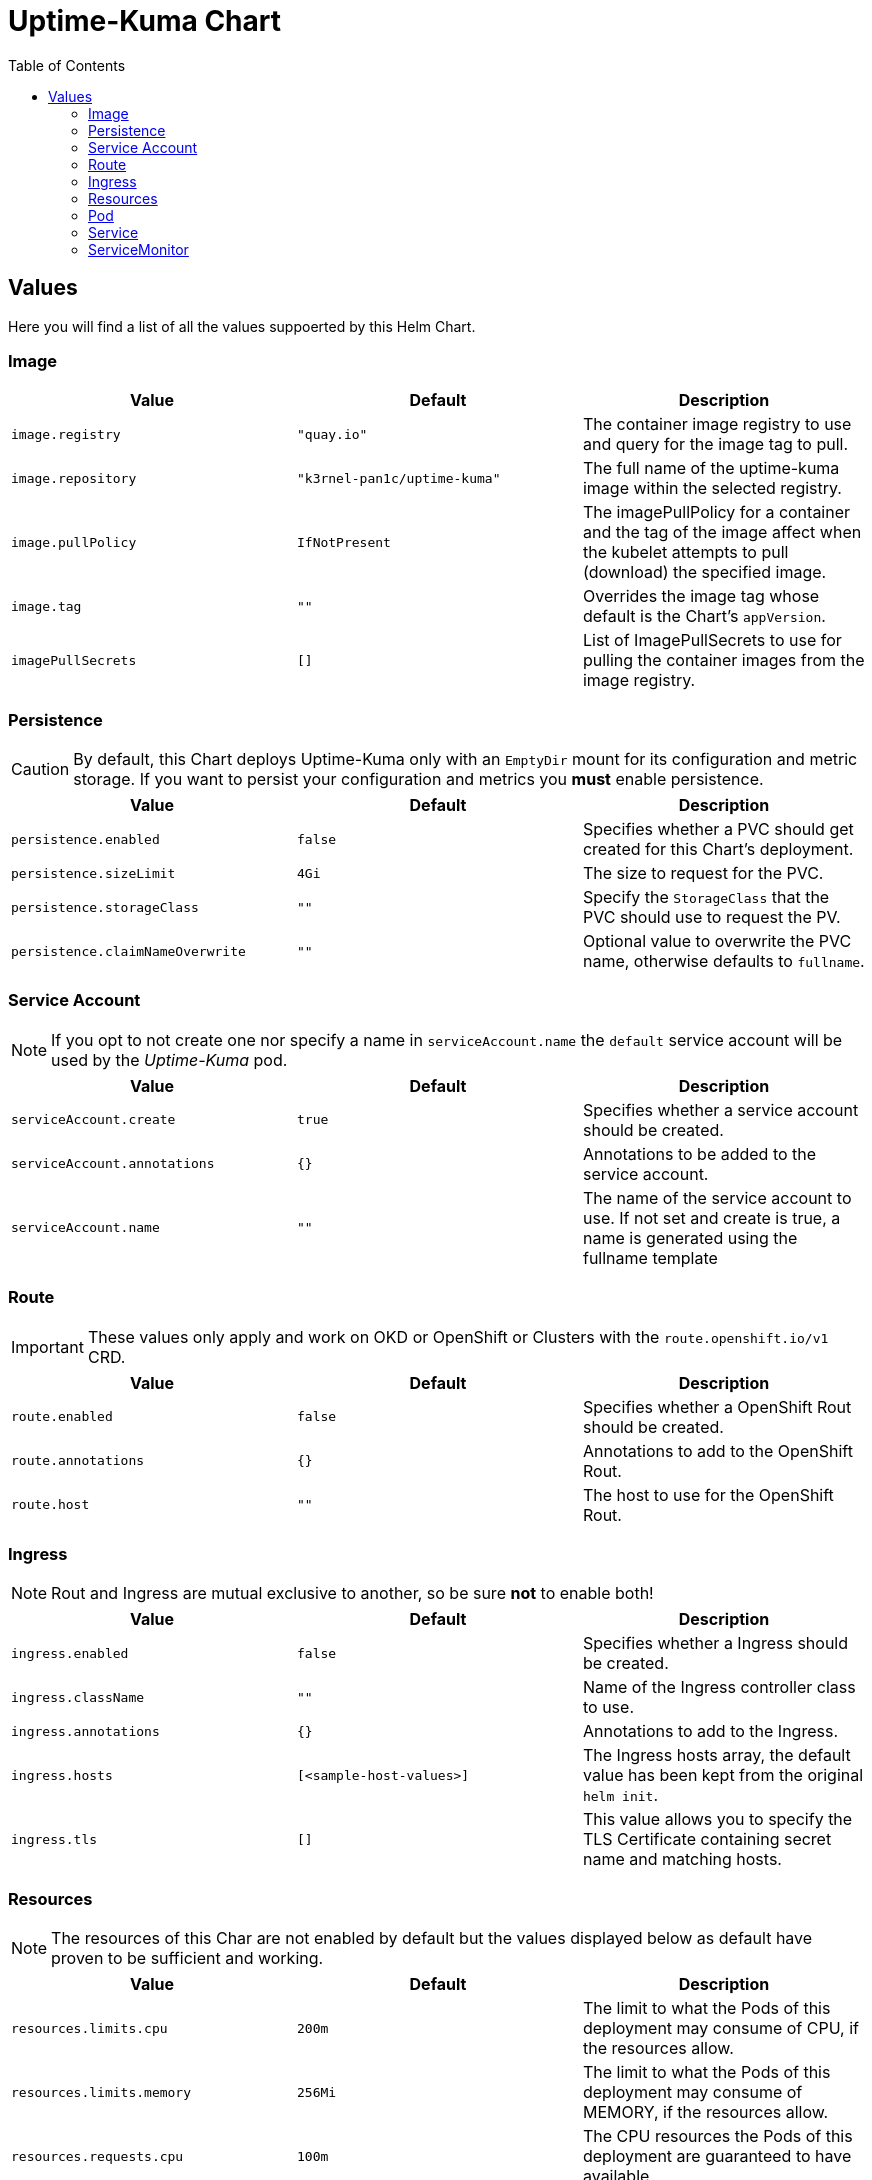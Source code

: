 [[uptime-kuma-chart]]
= Uptime-Kuma Chart
:toc:

== Values

Here you will find a list of all the values suppoerted by this Helm Chart.

=== Image

|===
|Value |Default |Description

|`image.registry`
|`"quay.io"`
|The container image registry to use and query for the image tag to pull.

|`image.repository`
|`"k3rnel-pan1c/uptime-kuma"`
|The full name of the uptime-kuma image within the selected registry.

|`image.pullPolicy`
|`IfNotPresent`
|The imagePullPolicy for a container and the tag of the image affect when the kubelet attempts to pull (download) the specified image.

|`image.tag`
|`""`
|Overrides the image tag whose default is the Chart's `appVersion`.

|`imagePullSecrets`
|`[]`
|List of ImagePullSecrets to use for pulling the container images from the image registry.
|===

=== Persistence

CAUTION: By default, this Chart deploys Uptime-Kuma only with an `EmptyDir` mount for its configuration and metric storage. If you want to persist your configuration and metrics you *must* enable persistence.

|===
|Value |Default |Description

|`persistence.enabled`
|`false`
|Specifies whether a PVC should get created for this Chart's deployment.

|`persistence.sizeLimit`
|`4Gi`
|The size to request for the PVC.

|`persistence.storageClass`
|`""`
|Specify the `StorageClass` that the PVC should use to request the PV.

|`persistence.claimNameOverwrite`
|`""`
|Optional value to overwrite the PVC name, otherwise defaults to `fullname`.
|===

=== Service Account

NOTE: If you opt to not create one nor specify a name in `serviceAccount.name` the `default` service account will be used by the _Uptime-Kuma_ pod.

|===
|Value |Default |Description

|`serviceAccount.create`
|`true`
|Specifies whether a service account should be created.

|`serviceAccount.annotations`
|`{}`
|Annotations to be added to the service account.

|`serviceAccount.name`
|`""`
|The name of the service account to use.
If not set and create is true, a name is generated using the fullname template
|===

=== Route

IMPORTANT: These values only apply and work on OKD or OpenShift or Clusters with the `route.openshift.io/v1` CRD.

|===
|Value |Default |Description

|`route.enabled`
|`false`
|Specifies whether a OpenShift Rout should be created.

|`route.annotations`
|`{}`
|Annotations to add to the OpenShift Rout.

|`route.host`
|`""`
|The host to use for the OpenShift Rout.
|===

=== Ingress

NOTE: Rout and Ingress are mutual exclusive to another, so be sure *not* to enable both!

|===
|Value |Default |Description

|`ingress.enabled`
|`false`
|Specifies whether a Ingress should be created.

|`ingress.className`
|`""`
|Name of the Ingress controller class to use.

|`ingress.annotations`
|`{}`
|Annotations to add to the Ingress.

|`ingress.hosts`
|`[<sample-host-values>]`
|The Ingress hosts array, the default value has been kept from the original `helm init`.

|`ingress.tls`
|`[]`
|This value allows you to specify the TLS Certificate containing secret name and matching hosts.
|===

=== Resources

NOTE: The resources of this Char are not enabled by default but the values displayed below as default have proven to be sufficient and working.

|===
|Value |Default |Description

|`resources.limits.cpu`
|`200m`
|The limit to what the Pods of this deployment may consume of CPU, if the resources allow.

|`resources.limits.memory`
|`256Mi`
|The limit to what the Pods of this deployment may consume of MEMORY, if the resources allow.

|`resources.requests.cpu`
|`100m`
|The CPU resources the Pods of this deployment are guaranteed to have available.

|`resources.requests.memory`
|`128Mi`
|The MEMORY resources the Pods of this deployment are guaranteed to have available.
|===

=== Pod

|===
|Value |Default |Description

|`podAnnotations`
|`{}`
|Allows you to specify additional K8s annotations for the deployed Pod(s).

|`podSecurityContext`
|`{}`
|Allows you to pass `SecurityContext` configs to the Pod.

|`securityContext`
|`{}`
|Allows you to pass `SecurityContext` configs to the Container within the Pod.

|`nodeSelector`
|`{}`
|Allows you to configure a `NodeSelector` for the Pod.

|`tolerations`
|`[]`
|Allows you to configure `Tolerations` so the Pod may only be scheduled for nodes with or without certain taints.

|`affinity`
|`{}`
|Allows you to configure `NodeAffinity` on the Pod, so only Nodes fulfilling certain criteria are considered for scheduling.
|===

=== Service

CAUTION: Be sure you know what you are doing before making changes here.

|===
|Value |Default |Description

|`service.type`
|`ClusterIP`
|The K8s Service type (possible values: `ClusterIP`, `NodePort`, `LoadBalancer`).

|`service.port`
|`80`
|The Port the service exposes with the named `http`.
|===

=== ServiceMonitor

CAUTION: You need to deploy the chart first and create a token in the uptime-kuma interface before this works!

|===
|Value |Default |Description

|`serviceMonitor.enabled`
|`false`
|Specifies whether a ServiceMonitor should get created for this Chart's deployment.


=== General

|===
|Value |Default |Description

|`fullnameOverride`
|`""`
|Allows you to overwrite the fullName property to a predefined value.

|`nameOverride`
|`""`
|Allows you to overwrite the name property to a predefined value.
|===

|`commonLabels`
|`""`
|Allows you to add labels that you want on every resource.
|===

